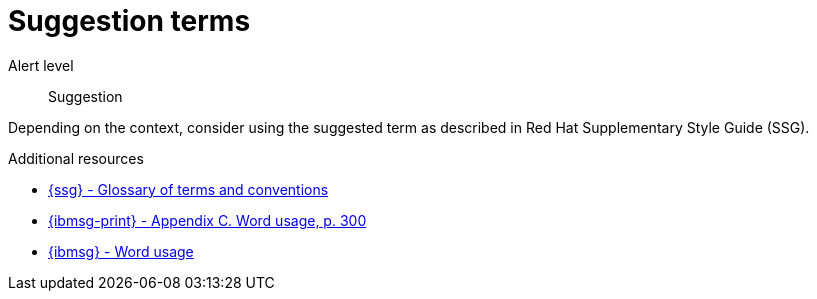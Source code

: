 // Metadata for Antora
:navtitle: Suggestion terms
:keywords: reference, rule, terms, suggestions
// :page-aliases:
// End of metadata for Antora

:parent-context-of-terms-suggestions: {context}

[id="terms-suggestions"]
= Suggestion terms

Alert level:: Suggestion

Depending on the context, consider using the suggested term as described in Red Hat Supplementary Style Guide (SSG).

.Additional resources

* link:{ssg-url}#glossary-terms-conventions[{ssg} - Glossary of terms and conventions]
* link:{ibmsg-url-print}[{ibmsg-print} - Appendix C. Word usage, p. 300]
* link:{ibmsg-url}?topic=word-usage[{ibmsg} - Word usage]
